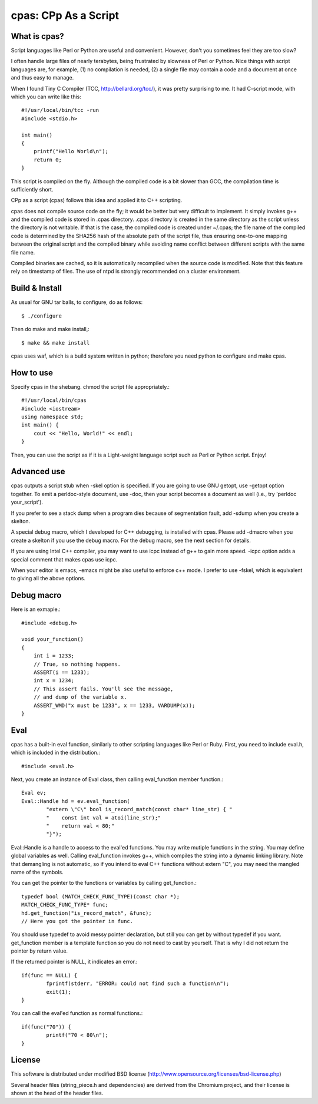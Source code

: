 =====================
cpas: CPp As a Script
=====================

What is cpas?
=============

Script languages like Perl or Python are useful and convenient.
However, don't you sometimes feel they are too slow?

I often handle large files of nearly terabytes, being frustrated by
slowness of Perl or Python. Nice things with script languages are,
for example, (1) no compilation is needed, (2) a single file may
contain a code and a document at once and thus easy to manage.

When I found Tiny C Compiler (TCC, http://bellard.org/tcc/),
it was pretty surprising to me. It had C-script mode, with which you
can write like this::

	#!/usr/local/bin/tcc -run
	#include <stdio.h>

	int main() 
	{
	    printf("Hello World\n");
	    return 0;
	}

This script is compiled on the fly. Although the compiled code is
a bit slower than GCC, the compilation time is sufficiently short.

CPp as a script (cpas) follows this idea and applied it to C++
scripting.

cpas does not compile source code on the fly; it would be better
but very difficult to implement. It simply invokes g++ and
the compiled code is stored in .cpas directory. .cpas directory
is created in the same directory as the script unless the
directory is not writable. If that is the case, the compiled code
is created under ~/.cpas; the file name of the compiled code is
determined by the SHA256 hash of the absolute path of the script
file, thus ensuring one-to-one mapping between the original
script and the compiled binary while avoiding name conflict
between different scripts with the same file name.

Compiled binaries are cached, so it is automatically recompiled
when the source code is modified. Note that this feature rely on
timestamp of files. The use of ntpd is strongly recommended on
a cluster environment.


Build & Install
===============

As usual for GNU tar balls, to configure, do as follows::

	$ ./configure

Then do make and make install,::

	$ make && make install

cpas uses waf, which is a build system written in python;
therefore you need python to configure and make cpas.


How to use
==========

Specify cpas in the shebang. chmod the script file appropriately.::

	#!/usr/local/bin/cpas
	#include <iostream>
	using namespace std;
	int main() {
	    cout << "Hello, World!" << endl;
	}

Then, you can use the script as if it is a Light-weight language
script such as Perl or Python script. Enjoy!


Advanced use
============

cpas outputs a script stub when -skel option is specified.
If you are going to use GNU getopt, use -getopt option together.
To emit a perldoc-style document, use -doc, then your script
becomes a document as well (i.e., try 'perldoc your_script'). 

If you prefer to see a stack dump when a program dies because of
segmentation fault, add -sdump when you create a skelton.

A special debug macro, which I developed for C++ debugging, is
installed with cpas. Please add -dmacro when you create a skelton
if you use the debug macro. For the debug macro, see the next
section for details.

If you are using Intel C++ compiler, you may want to use icpc
instead of g++ to gain more speed. -icpc option adds a special
comment that makes cpas use icpc.

When your editor is emacs, -emacs might be also useful to enforce
c++ mode. I prefer to use -fskel, which is equivalent to giving
all the above options.


Debug macro
===========

Here is an exmaple.::

	#include <debug.h>
	
	void your_function()
	{
	    int i = 1233;
	    // True, so nothing happens.
	    ASSERT(i == 1233);
	    int x = 1234;
	    // This assert fails. You'll see the message,
	    // and dump of the variable x.
	    ASSERT_WMD("x must be 1233", x == 1233, VARDUMP(x));
	}

Eval
====

cpas has a built-in eval function, similarly to other scripting
languages like Perl or Ruby. First, you need to include eval.h,
which is included in the distribution.::

	#include <eval.h>

Next, you create an instance of Eval class, then calling
eval_function member function.::

	Eval ev;
	Eval::Handle hd = ev.eval_function(
		"extern \"C\" bool is_record_match(const char* line_str) { "
		"    const int val = atoi(line_str);"
		"    return val < 80;"
		"}");

Eval::Handle is a handle to access to the eval'ed functions.
You may write mutiple functions in the string. You may define
global variables as well. Calling eval_function invokes g++,
which compiles the string into a dynamic linking library.
Note that demangling is not automatic, so if you intend to eval
C++ functions without extern "C", you may need the mangled name
of the symbols.

You can get the pointer to the functions or variables by calling
get_function.::

	typedef bool (MATCH_CHECK_FUNC_TYPE)(const char *);
	MATCH_CHECK_FUNC_TYPE* func;
	hd.get_function("is_record_match", &func);
	// Here you got the pointer in func.

You should use typedef to avoid messy pointer declaration, but
still you can get by without typedef if you want. get_function
member is a template function so you do not need to cast by
yourself. That is why I did not return the pointer by return value.

If the returned pointer is NULL, it indicates an error.::

	if(func == NULL) {
		fprintf(stderr, "ERROR: could not find such a function\n");
		exit(1);
	}

You can call the eval'ed function as normal functions.::

	if(func("70")) {
		printf("70 < 80\n");
	}


License
=======

This software is distributed under modified BSD license
(http://www.opensource.org/licenses/bsd-license.php)

Several header files (string_piece.h and dependencies) are
derived from the Chromium project, and their license is
shown at the head of the header files. 

